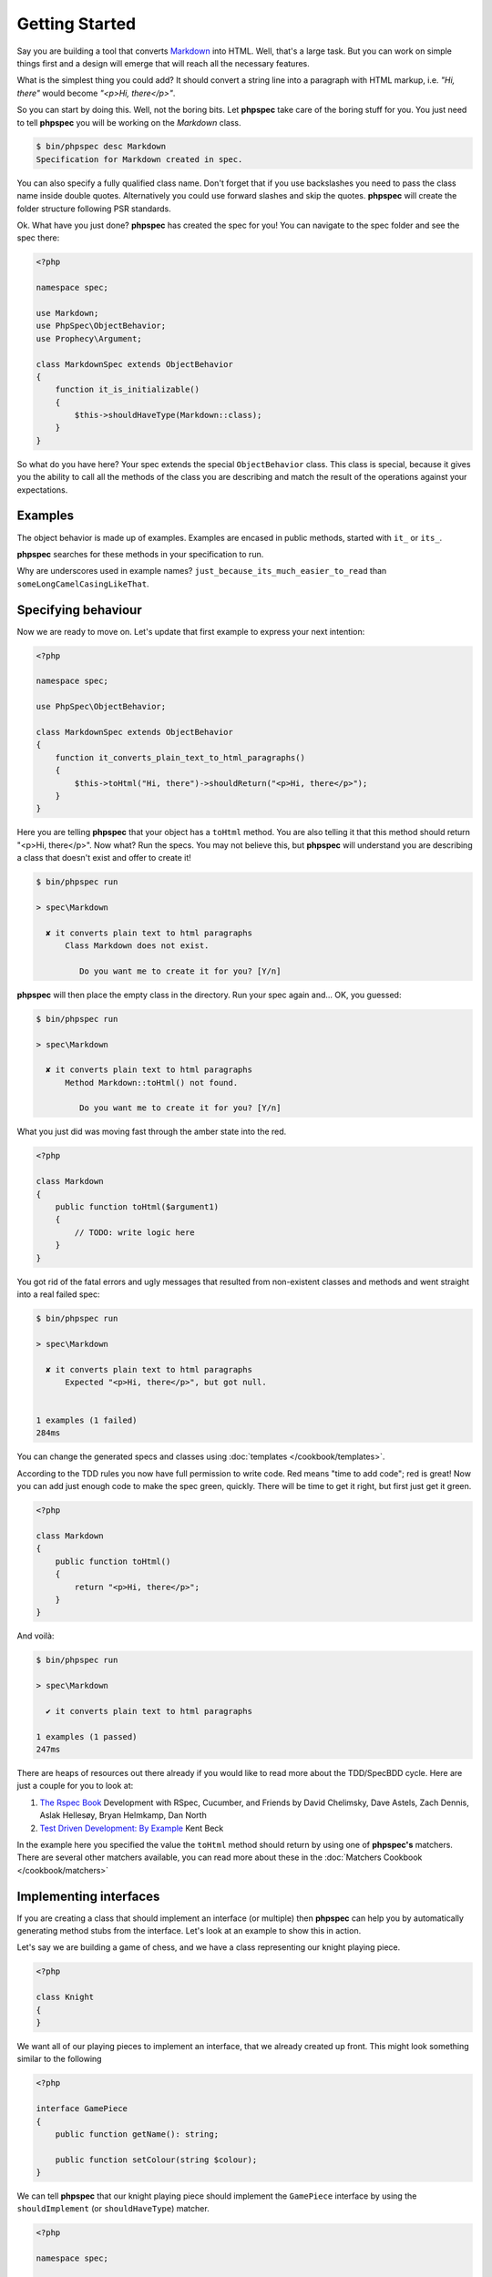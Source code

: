 Getting Started
===============

Say you are building a tool that converts
`Markdown <http://en.wikipedia.org/wiki/Markdown>`_ into HTML. Well, that's a large
task. But you can work on simple things first and a design will emerge that will reach all
the necessary features.

What is the simplest thing you could add? It should convert a string line into a
paragraph with HTML markup, i.e. `"Hi, there"` would become `"<p>Hi, there</p>"`.

So you can start by doing this. Well, not the boring bits. Let **phpspec** take care of the
boring stuff for you. You just need to tell **phpspec** you will be working on
the `Markdown` class.

.. code-block:: bash

    $ bin/phpspec desc Markdown
    Specification for Markdown created in spec.

You can also specify a fully qualified class name. Don\'t forget that if you
use backslashes you need to pass the class name inside double quotes.
Alternatively you could use forward slashes and skip the quotes. **phpspec**
will create the folder structure following PSR standards.

Ok. What have you just done? **phpspec** has created the spec for you! You can
navigate to the spec folder and see the spec there:

.. code-block:: php

    <?php

    namespace spec;

    use Markdown;
    use PhpSpec\ObjectBehavior;
    use Prophecy\Argument;

    class MarkdownSpec extends ObjectBehavior
    {
        function it_is_initializable()
        {
            $this->shouldHaveType(Markdown::class);
        }
    }

So what do you have here? Your spec extends the special ``ObjectBehavior`` class.
This class is special, because it gives you the ability to call all the methods of the
class you are describing and match the result of the operations against your
expectations.

Examples
--------

The object behavior is made up of examples. Examples are encased in public methods,
started with ``it_`` or ``its_``.

**phpspec** searches for these methods in your specification to run.

Why are underscores used in example names? ``just_because_its_much_easier_to_read``
than ``someLongCamelCasingLikeThat``.

Specifying behaviour
--------------------

Now we are ready to move on. Let's update that first example to express your next intention:

.. code-block:: php

    <?php

    namespace spec;

    use PhpSpec\ObjectBehavior;

    class MarkdownSpec extends ObjectBehavior
    {
        function it_converts_plain_text_to_html_paragraphs()
        {
            $this->toHtml("Hi, there")->shouldReturn("<p>Hi, there</p>");
        }
    }

Here you are telling **phpspec** that your object has a ``toHtml`` method.
You are also telling it that this method should return "<p>Hi, there</p>".
Now what? Run the specs. You may not believe this, but **phpspec** will
understand you are describing a class that doesn't exist and offer to create it!

.. code-block:: bash

    $ bin/phpspec run

    > spec\Markdown

      ✘ it converts plain text to html paragraphs
          Class Markdown does not exist.

             Do you want me to create it for you? [Y/n]

**phpspec** will then place the empty class in the directory. Run your
spec again and... OK, you guessed:

.. code-block:: bash

    $ bin/phpspec run

    > spec\Markdown

      ✘ it converts plain text to html paragraphs
          Method Markdown::toHtml() not found.

             Do you want me to create it for you? [Y/n]

What you just did was moving fast through the amber state into the red.

.. code-block:: php

    <?php

    class Markdown
    {
        public function toHtml($argument1)
        {
            // TODO: write logic here
        }
    }

You got rid of the fatal errors and ugly messages that resulted from non-existent
classes and methods and went straight into a real failed spec:

.. code-block:: bash

    $ bin/phpspec run

    > spec\Markdown

      ✘ it converts plain text to html paragraphs
          Expected "<p>Hi, there</p>", but got null.


    1 examples (1 failed)
    284ms

You can change the generated specs and classes using :doc:`templates </cookbook/templates>`.

According to the TDD rules you now have full permission to write code. Red
means "time to add code"; red is great! Now you can add just enough code to make
the spec green, quickly. There will be time to get it right, but first just
get it green.

.. code-block:: php

    <?php

    class Markdown
    {
        public function toHtml()
        {
            return "<p>Hi, there</p>";
        }
    }

And voilà:

.. code-block:: bash

    $ bin/phpspec run

    > spec\Markdown

      ✔ it converts plain text to html paragraphs

    1 examples (1 passed)
    247ms

There are heaps of resources out there already if you would like to read more about
the TDD/SpecBDD cycle. Here are just a couple for you to look at:


1. `The Rspec Book <http://www.amazon.com/RSpec-Book-Behaviour-Development-Cucumber/dp/1934356379>`_
   Development with RSpec, Cucumber, and Friends
   by David Chelimsky, Dave Astels, Zach Dennis, Aslak Hellesøy, Bryan
   Helmkamp, Dan North

2. `Test Driven Development: By Example <http://www.amazon.com/Test-Driven-Development-Kent-Beck/dp/0321146530>`_
   Kent Beck

In the example here you specified the value the ``toHtml`` method should
return by using one of **phpspec's** matchers. There are several other
matchers available, you can read more about these in the :doc:`Matchers Cookbook </cookbook/matchers>`

Implementing interfaces
-----------------------

If you are creating a class that should implement an interface (or multiple) then **phpspec** can help you
by automatically generating method stubs from the interface. Let's look at an example to show this in action.

Let's say we are building a game of chess, and we have a class representing our knight playing piece.

.. code-block:: php

    <?php

    class Knight
    {
    }

We want all of our playing pieces to implement an interface, that we already created up front. This might look
something similar to the following

.. code-block:: php

    <?php

    interface GamePiece
    {
        public function getName(): string;

        public function setColour(string $colour);
    }

We can tell **phpspec** that our knight playing piece should implement the ``GamePiece`` interface by using the
``shouldImplement`` (or ``shouldHaveType``) matcher.

.. code-block:: php

    <?php

    namespace spec;

    use PhpSpec\ObjectBehavior;
    use GamePiece;

    class KnightSpec extends ObjectBehavior
    {
        function it_is_a_game_piece()
        {
            $this->shouldImplement(GamePiece::class);
        }
    }


When we run **phpspec** it will now tell us that ``Knight`` does not match the expected type (``GamePiece``) and offer
to implement the method stubs for us in ``Knight``.

.. code-block:: bash

    $ bin/phpspec run

    10  ✘ is a game piece
          expected an instance of GamePiece, but got [obj:Knight].

    ----  failed examples

          Knight
    10  ✘ is a game piece
          expected an instance of GamePiece, but got [obj:Knight].


    1 specs
    1 examples (1 failed)
    19ms

When answering with "Y" **phpspec** will add the method stubs and re-run the suite, which should now pass.

.. code-block:: bash

    Method Knight::getName() has been created.

    10  ✔ is a game piece

    1 specs
    1 examples (1 passed)
    19ms

If we take a look at our ``Knight`` class should contain method stubs for the 2 methods in the ``GamePiece`` interface.

.. code-block:: php

    <?php

    class Knight implements GamePiece
    {
        public function getName(): string
        {
            // TODO: write logic here
        }

        public function setColour(string $colour)
        {
            // TODO: write logic here
        }
    }

Skipping examples
-----------------

It may happen that some of your examples will depend on some environment requirements.
For example, it might need a php extension or a minimal php version.
In that case, you don't want your examples to fail because **phpspec** is unable to run them.
 
**phpspec** allows to easily skip an example by throwing a `SkippingException` wherever you feel the
need for it.
 
.. code-block:: php
 
    <?php
 
    namespace spec;
 
    use PhpSpec\ObjectBehavior;
    use PhpSpec\Exception\Example\SkippingException;

    class RocketSpec extends ObjectBehavior
    {
        function it_flies_around_the_moon()
        {
            if (!function_exists('rocket_launch')) {
                throw new SkippingException(
                    'The rocket extension is not installed'
                );
            }
            $this->flyToTheMoon();
        }
    }

An extension is also available to skip examples regarding a class/interface was not found. It can be found here: https://github.com/akeneo/PhpSpecSkipExampleExtension
